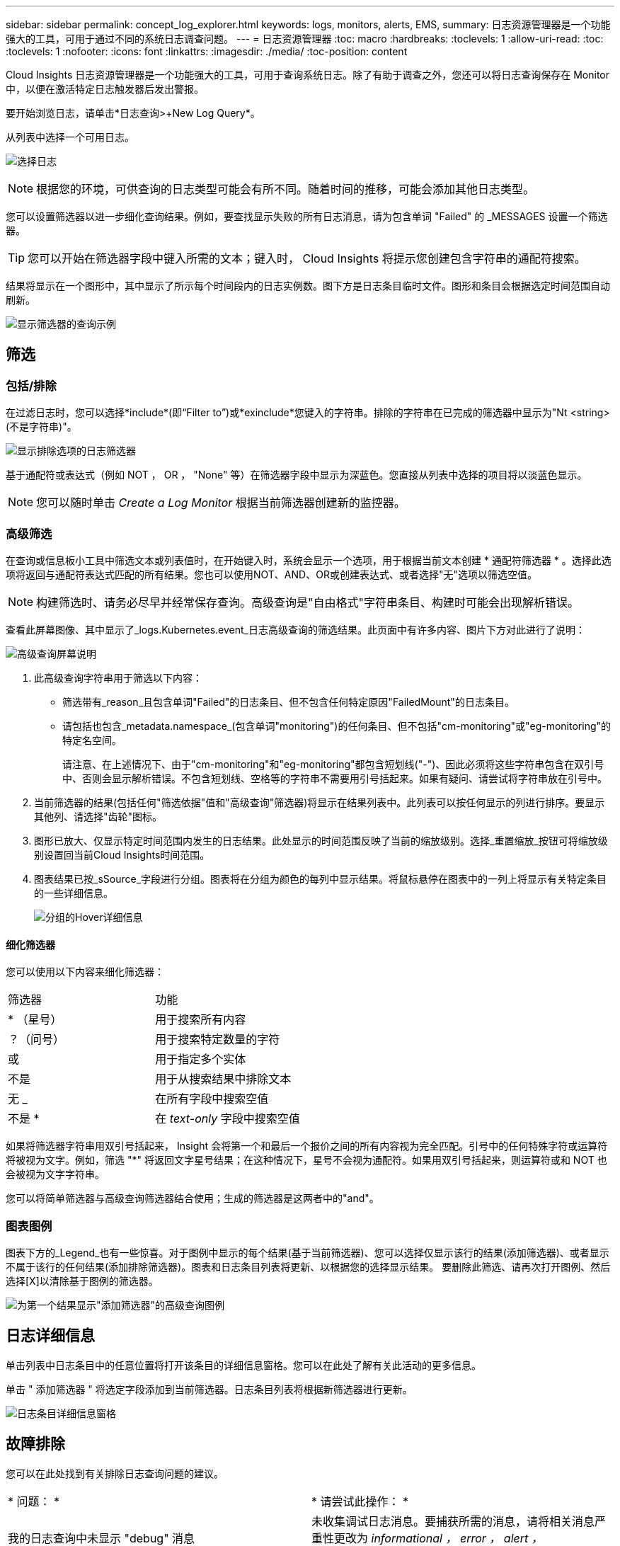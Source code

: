 ---
sidebar: sidebar 
permalink: concept_log_explorer.html 
keywords: logs, monitors, alerts, EMS, 
summary: 日志资源管理器是一个功能强大的工具，可用于通过不同的系统日志调查问题。 
---
= 日志资源管理器
:toc: macro
:hardbreaks:
:toclevels: 1
:allow-uri-read: 
:toc: 
:toclevels: 1
:nofooter: 
:icons: font
:linkattrs: 
:imagesdir: ./media/
:toc-position: content


[role="lead"]
Cloud Insights 日志资源管理器是一个功能强大的工具，可用于查询系统日志。除了有助于调查之外，您还可以将日志查询保存在 Monitor 中，以便在激活特定日志触发器后发出警报。

要开始浏览日志，请单击*日志查询>+New Log Query*。

从列表中选择一个可用日志。

image:LogExplorer_2022.png["选择日志"]


NOTE: 根据您的环境，可供查询的日志类型可能会有所不同。随着时间的推移，可能会添加其他日志类型。

您可以设置筛选器以进一步细化查询结果。例如，要查找显示失败的所有日志消息，请为包含单词 "Failed" 的 _MESSAGES 设置一个筛选器。


TIP: 您可以开始在筛选器字段中键入所需的文本；键入时， Cloud Insights 将提示您创建包含字符串的通配符搜索。

结果将显示在一个图形中，其中显示了所示每个时间段内的日志实例数。图下方是日志条目临时文件。图形和条目会根据选定时间范围自动刷新。

image:LogExplorer_QueryForFailed.png["显示筛选器的查询示例"]



== 筛选



=== 包括/排除

在过滤日志时，您可以选择*include*(即“Filter to”)或*exinclude*您键入的字符串。排除的字符串在已完成的筛选器中显示为"Nt <string>(不是字符串)"。

image:Log_Advanced_Query_Filter_Exclude.png["显示排除选项的日志筛选器"]

基于通配符或表达式（例如 NOT ， OR ， "None" 等）在筛选器字段中显示为深蓝色。您直接从列表中选择的项目将以淡蓝色显示。


NOTE: 您可以随时单击 _Create a Log Monitor_ 根据当前筛选器创建新的监控器。



=== 高级筛选

在查询或信息板小工具中筛选文本或列表值时，在开始键入时，系统会显示一个选项，用于根据当前文本创建 * 通配符筛选器 * 。选择此选项将返回与通配符表达式匹配的所有结果。您也可以使用NOT、AND、OR或创建表达式、或者选择"无"选项以筛选空值。


NOTE: 构建筛选时、请务必尽早并经常保存查询。高级查询是"自由格式"字符串条目、构建时可能会出现解析错误。

查看此屏幕图像、其中显示了_logs.Kubernetes.event_日志高级查询的筛选结果。此页面中有许多内容、图片下方对此进行了说明：

image:Log_Advanced_Query_ScreenExplained.png["高级查询屏幕说明"]

. 此高级查询字符串用于筛选以下内容：
+
** 筛选带有_reason_且包含单词"Failed"的日志条目、但不包含任何特定原因"FailedMount"的日志条目。
** 请包括也包含_metadata.namespace_(包含单词"monitoring")的任何条目、但不包括"cm-monitoring"或"eg-monitoring"的特定名空间。
+
请注意、在上述情况下、由于"cm-monitoring"和"eg-monitoring"都包含短划线("-")、因此必须将这些字符串包含在双引号中、否则会显示解析错误。不包含短划线、空格等的字符串不需要用引号括起来。如果有疑问、请尝试将字符串放在引号中。



. 当前筛选器的结果(包括任何"筛选依据"值和"高级查询"筛选器)将显示在结果列表中。此列表可以按任何显示的列进行排序。要显示其他列、请选择"齿轮"图标。
. 图形已放大、仅显示特定时间范围内发生的日志结果。此处显示的时间范围反映了当前的缩放级别。选择_重置缩放_按钮可将缩放级别设置回当前Cloud Insights时间范围。
. 图表结果已按_sSource_字段进行分组。图表将在分组为颜色的每列中显示结果。将鼠标悬停在图表中的一列上将显示有关特定条目的一些详细信息。
+
image:Log_Advanced_Query_Group_Detail.png["分组的Hover详细信息"]





==== 细化筛选器

您可以使用以下内容来细化筛选器：

|===


| 筛选器 | 功能 


| * （星号） | 用于搜索所有内容 


| ？（问号） | 用于搜索特定数量的字符 


| 或 | 用于指定多个实体 


| 不是 | 用于从搜索结果中排除文本 


| 无 _ | 在所有字段中搜索空值 


| 不是 * | 在 _text-only_ 字段中搜索空值 
|===
如果将筛选器字符串用双引号括起来， Insight 会将第一个和最后一个报价之间的所有内容视为完全匹配。引号中的任何特殊字符或运算符将被视为文字。例如，筛选 "*" 将返回文字星号结果；在这种情况下，星号不会视为通配符。如果用双引号括起来，则运算符或和 NOT 也会被视为文字字符串。

您可以将简单筛选器与高级查询筛选器结合使用；生成的筛选器是这两者中的"and"。



=== 图表图例

图表下方的_Legend_也有一些惊喜。对于图例中显示的每个结果(基于当前筛选器)、您可以选择仅显示该行的结果(添加筛选器)、或者显示不属于该行的任何结果(添加排除筛选器)。图表和日志条目列表将更新、以根据您的选择显示结果。  要删除此筛选、请再次打开图例、然后选择[X]以清除基于图例的筛选器。

image:Log_Advanced_Query_Legend.png["为第一个结果显示\"添加筛选器\"的高级查询图例"]



== 日志详细信息

单击列表中日志条目中的任意位置将打开该条目的详细信息窗格。您可以在此处了解有关此活动的更多信息。

单击 " 添加筛选器 " 将选定字段添加到当前筛选器。日志条目列表将根据新筛选器进行更新。

image:LogExplorer_DetailPane.png["日志条目详细信息窗格"]



== 故障排除

您可以在此处找到有关排除日志查询问题的建议。

|===


| * 问题： * | * 请尝试此操作： * 


| 我的日志查询中未显示 "debug" 消息 | 未收集调试日志消息。要捕获所需的消息，请将相关消息严重性更改为 _informational ， error ， alert ， EMERGENCY ， _ 或 _notic_ 级别。 
|===